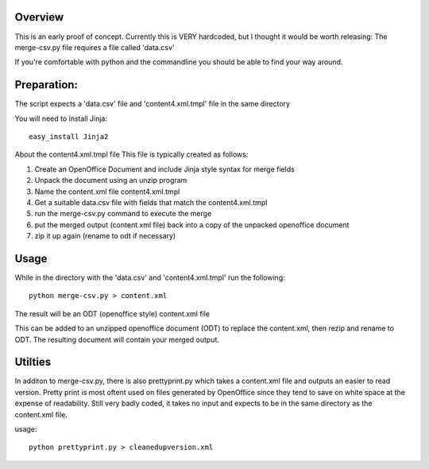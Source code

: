 Overview
-------------
This is an early proof of concept.
Currently this is VERY hardcoded, but I thought it would be worth releasing:
The merge-csv.py file requires a file called 'data.csv'

If you're comfortable with python and the commandline you should be able to find your way around.

Preparation:
--------------
The script expects a 'data.csv' file and 'content4.xml.tmpl' file in the same directory

You will need to install Jinja::

   easy_install Jinja2

About the content4.xml.tmpl file
This file is typically created as follows:

1. Create an OpenOffice Document and include Jinja style syntax for merge fields

2. Unpack the document using an unzip program

3. Name the content.xml file content4.xml.tmpl

4. Get a suitable data.csv file with fields that match the content4.xml.tmpl

5. run the merge-csv.py command to execute the merge

6. put the merged output (content.xml file) back into a copy of the unpacked openoffice document

7. zip it up again (rename to odt if necessary)

Usage
----------
While in the directory with the 'data.csv' and 'content4.xml.tmpl' run the following::

   python merge-csv.py > content.xml

The result will be an ODT (openoffice style) content.xml file

This can be added to an unzipped openoffice document (ODT) to replace the content.xml, then rezip and rename to ODT. The resulting document will contain your merged output.

Utilties
-------------
In additon to merge-csv.py, there is also prettyprint.py which takes a content.xml file and outputs an easier to read version.
Pretty print is most oftent used on files generated by OpenOffice since they tend to save on white space at the expense of readability.
Still very badly coded, it takes no input and expects to be in the same directory as the content.xml file. 

usage::

   python prettyprint.py > cleanedupversion.xml
